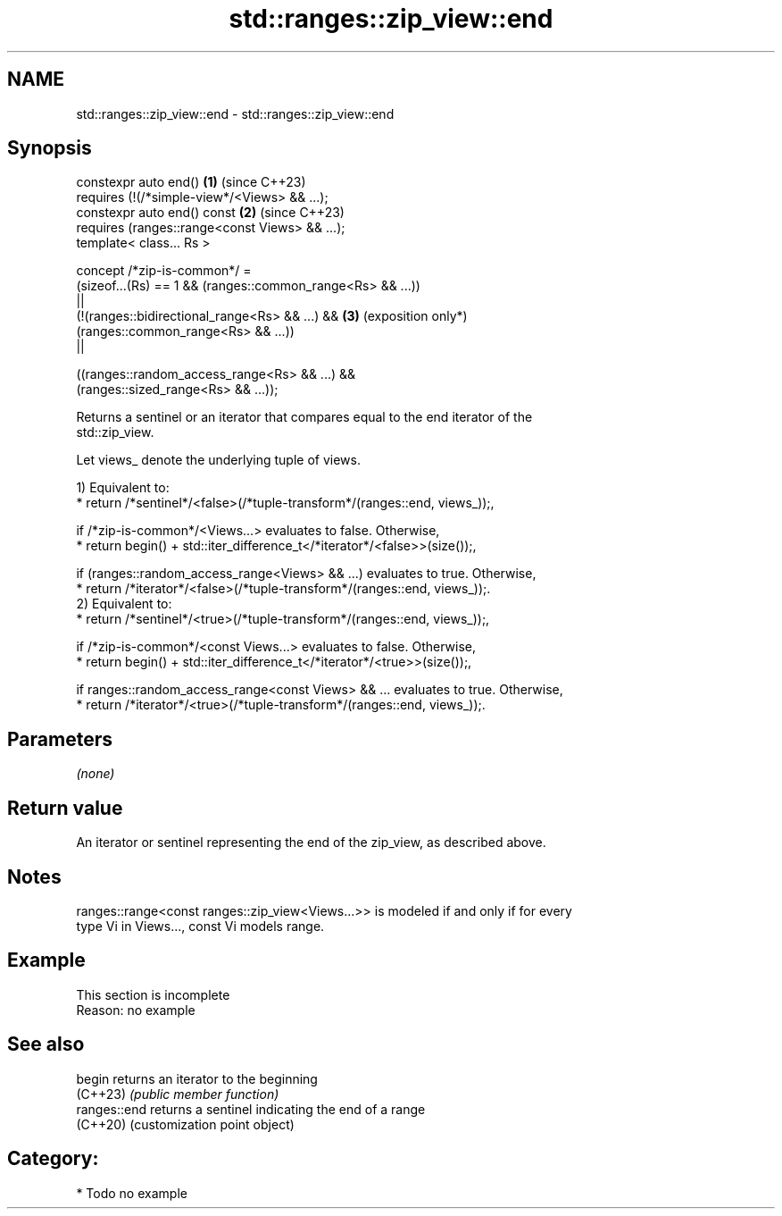 .TH std::ranges::zip_view::end 3 "2024.06.10" "http://cppreference.com" "C++ Standard Libary"
.SH NAME
std::ranges::zip_view::end \- std::ranges::zip_view::end

.SH Synopsis
   constexpr auto end()                                          \fB(1)\fP (since C++23)
       requires (!(/*simple-view*/<Views> && ...);
   constexpr auto end() const                                    \fB(2)\fP (since C++23)
       requires (ranges::range<const Views> && ...);
   template< class... Rs >

     concept /*zip-is-common*/ =
       (sizeof...(Rs) == 1 && (ranges::common_range<Rs> && ...))
       ||
       (!(ranges::bidirectional_range<Rs> && ...) &&             \fB(3)\fP (exposition only*)
   (ranges::common_range<Rs> && ...))
       ||

       ((ranges::random_access_range<Rs> && ...) &&
   (ranges::sized_range<Rs> && ...));

   Returns a sentinel or an iterator that compares equal to the end iterator of the
   std::zip_view.

   Let views_ denote the underlying tuple of views.

   1) Equivalent to:
     * return /*sentinel*/<false>(/*tuple-transform*/(ranges::end, views_));,

   if /*zip-is-common*/<Views...> evaluates to false. Otherwise,
     * return begin() + std::iter_difference_t</*iterator*/<false>>(size());,

   if (ranges::random_access_range<Views> && ...) evaluates to true. Otherwise,
     * return /*iterator*/<false>(/*tuple-transform*/(ranges::end, views_));.
   2) Equivalent to:
     * return /*sentinel*/<true>(/*tuple-transform*/(ranges::end, views_));,

   if /*zip-is-common*/<const Views...> evaluates to false. Otherwise,
     * return begin() + std::iter_difference_t</*iterator*/<true>>(size());,

   if ranges::random_access_range<const Views> && ... evaluates to true. Otherwise,
     * return /*iterator*/<true>(/*tuple-transform*/(ranges::end, views_));.

.SH Parameters

   \fI(none)\fP

.SH Return value

   An iterator or sentinel representing the end of the zip_view, as described above.

.SH Notes

   ranges::range<const ranges::zip_view<Views...>> is modeled if and only if for every
   type Vi in Views..., const Vi models range.

.SH Example

    This section is incomplete
    Reason: no example

.SH See also

   begin       returns an iterator to the beginning
   (C++23)     \fI(public member function)\fP
   ranges::end returns a sentinel indicating the end of a range
   (C++20)     (customization point object)

.SH Category:
     * Todo no example
